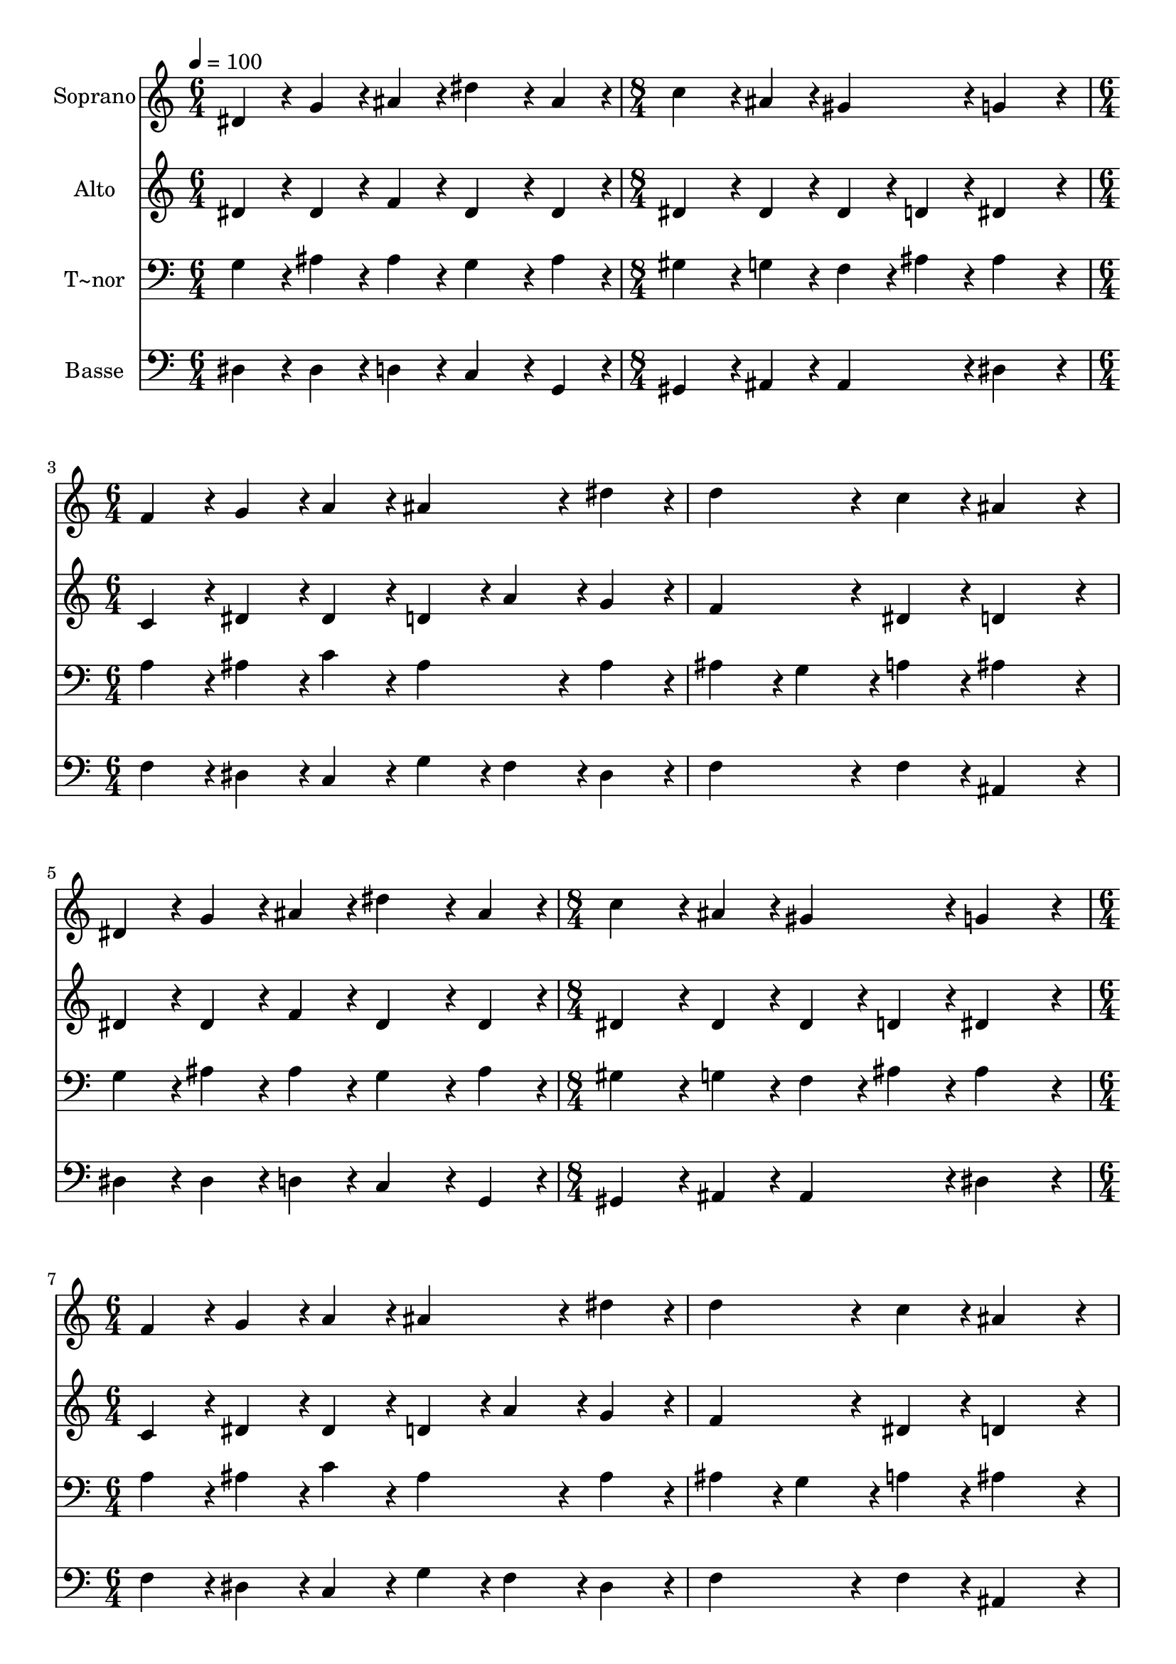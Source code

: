 % Lily was here -- automatically converted by c:/Program Files (x86)/LilyPond/usr/bin/midi2ly.py from output/258.mid
\version "2.14.0"

\layout {
  \context {
    \Voice
    \remove "Note_heads_engraver"
    \consists "Completion_heads_engraver"
    \remove "Rest_engraver"
    \consists "Completion_rest_engraver"
  }
}

trackAchannelA = {
  
  \time 6/4 
  
  \tempo 4 = 100 
  \skip 1. 
  | % 2
  
  \time 8/4 
  \skip 1*2 
  | % 3
  
  \time 6/4 
  \skip 2*9 
  \time 8/4 
  \skip 1*2 
  | % 7
  
  \time 6/4 
  \skip 2*27 
  \time 9/4 
  
}

trackA = <<
  \context Voice = voiceA \trackAchannelA
>>


trackBchannelA = {
  
  \set Staff.instrumentName = "Soprano"
  
  \time 6/4 
  
  \tempo 4 = 100 
  \skip 1. 
  | % 2
  
  \time 8/4 
  \skip 1*2 
  | % 3
  
  \time 6/4 
  \skip 2*9 
  \time 8/4 
  \skip 1*2 
  | % 7
  
  \time 6/4 
  \skip 2*27 
  \time 9/4 
  
}

trackBchannelB = \relative c {
  dis'4*86/96 r4*10/96 g4*86/96 r4*10/96 ais4*86/96 r4*10/96 dis4*172/96 
  r4*20/96 ais4*86/96 r4*10/96 c4*172/96 r4*20/96 ais4*86/96 r4*10/96 
  | % 2
  gis4*182/96 r4*10/96 g4*259/96 r4*29/96 f4*86/96 r4*10/96 g4*86/96 
  r4*10/96 a4*86/96 r4*10/96 ais4*172/96 r4*20/96 dis4*86/96 r4*10/96 d4*172/96 
  r4*20/96 c4*86/96 r4*10/96 ais4*259/96 r4*29/96 dis,4*86/96 r4*10/96 
  | % 4
  g4*86/96 r4*10/96 ais4*86/96 r4*10/96 dis4*172/96 r4*20/96 ais4*86/96 
  r4*10/96 c4*172/96 r4*20/96 ais4*86/96 r4*10/96 gis4*182/96 r4*10/96 g4*259/96 
  r4*29/96 f4*86/96 r4*10/96 g4*86/96 r4*10/96 a4*86/96 r4*10/96 ais4*172/96 
  r4*20/96 
  | % 6
  dis4*86/96 r4*10/96 d4*172/96 r4*20/96 c4*86/96 r4*10/96 ais4*259/96 
  r4*29/96 f4*86/96 r4*10/96 f4*86/96 r4*10/96 
  | % 7
  f4*86/96 r4*10/96 g4*172/96 r4*20/96 f4*86/96 r4*10/96 g4*172/96 
  r4*20/96 gis4*86/96 r4*10/96 f4*172/96 r4*20/96 
  | % 8
  f4*86/96 r4*10/96 ais4*86/96 r4*10/96 dis,4*86/96 r4*10/96 gis4*86/96 
  r4*10/96 g4*172/96 r4*20/96 g4*86/96 r4*10/96 f4*172/96 r4*20/96 
  | % 9
  f4*86/96 r4*10/96 g4*259/96 r4*29/96 f4*86/96 r4*10/96 f4*86/96 
  r4*10/96 f4*86/96 r4*10/96 g4*172/96 r4*20/96 
  | % 10
  f4*86/96 r4*10/96 g4*172/96 r4*20/96 gis4*86/96 r4*10/96 f4*172/96 
  r4*20/96 f4*86/96 r4*10/96 ais4*86/96 r4*10/96 dis,4*86/96 r4*10/96 
  | % 11
  gis4*86/96 r4*10/96 g4*172/96 r4*20/96 g4*86/96 r4*10/96 f4*172/96 
  r4*20/96 f4*86/96 r4*10/96 dis1. 
}

trackB = <<
  \context Voice = voiceA \trackBchannelA
  \context Voice = voiceB \trackBchannelB
>>


trackCchannelA = {
  
  \set Staff.instrumentName = "Alto"
  
  \time 6/4 
  
  \tempo 4 = 100 
  \skip 1. 
  | % 2
  
  \time 8/4 
  \skip 1*2 
  | % 3
  
  \time 6/4 
  \skip 2*9 
  \time 8/4 
  \skip 1*2 
  | % 7
  
  \time 6/4 
  \skip 2*27 
  \time 9/4 
  
}

trackCchannelB = \relative c {
  dis'4*86/96 r4*10/96 dis4*86/96 r4*10/96 f4*86/96 r4*10/96 dis4*172/96 
  r4*20/96 dis4*86/96 r4*10/96 dis4*172/96 r4*20/96 dis4*86/96 
  r4*10/96 
  | % 2
  dis4*86/96 r4*10/96 d4*86/96 r4*10/96 dis4*259/96 r4*29/96 c4*86/96 
  r4*10/96 dis4*86/96 r4*10/96 dis4*86/96 r4*10/96 d4*86/96 r4*10/96 
  | % 3
  a'4*86/96 r4*10/96 g4*86/96 r4*10/96 f4*172/96 r4*20/96 dis4*86/96 
  r4*10/96 d4*259/96 r4*29/96 dis4*86/96 r4*10/96 
  | % 4
  dis4*86/96 r4*10/96 f4*86/96 r4*10/96 dis4*172/96 r4*20/96 dis4*86/96 
  r4*10/96 dis4*172/96 r4*20/96 dis4*86/96 r4*10/96 dis4*86/96 
  r4*10/96 
  | % 5
  d4*86/96 r4*10/96 dis4*259/96 r4*29/96 c4*86/96 r4*10/96 dis4*86/96 
  r4*10/96 dis4*86/96 r4*10/96 d4*86/96 r4*10/96 a'4*86/96 r4*10/96 
  | % 6
  g4*86/96 r4*10/96 f4*172/96 r4*20/96 dis4*86/96 r4*10/96 d4*259/96 
  r4*29/96 dis4*86/96 r4*10/96 d4*86/96 r4*10/96 
  | % 7
  c4*86/96 r4*10/96 ais4*172/96 r4*20/96 c4*43/96 r4*5/96 d4*43/96 
  r4*5/96 dis4*172/96 r4*20/96 dis4*86/96 r4*10/96 dis4*172/96 
  r4*20/96 
  | % 8
  d4*86/96 r4*10/96 ais4*86/96 r4*10/96 c4*86/96 r4*10/96 f4*86/96 
  r4*10/96 dis4*172/96 r4*20/96 dis4*86/96 r4*10/96 dis4*172/96 
  r4*20/96 
  | % 9
  d4*86/96 r4*10/96 dis4*259/96 r4*29/96 dis4*86/96 r4*10/96 d4*86/96 
  r4*10/96 c4*86/96 r4*10/96 ais4*172/96 r4*20/96 
  | % 10
  c4*43/96 r4*5/96 d4*43/96 r4*5/96 dis4*172/96 r4*20/96 dis4*86/96 
  r4*10/96 dis4*172/96 r4*20/96 d4*86/96 r4*10/96 ais4*86/96 r4*10/96 c4*86/96 
  r4*10/96 
  | % 11
  f4*86/96 r4*10/96 dis4*172/96 r4*20/96 dis4*86/96 r4*10/96 dis4*172/96 
  r4*20/96 d4*86/96 r4*10/96 ais1. 
}

trackC = <<
  \context Voice = voiceA \trackCchannelA
  \context Voice = voiceB \trackCchannelB
>>


trackDchannelA = {
  
  \set Staff.instrumentName = "T~nor"
  
  \time 6/4 
  
  \tempo 4 = 100 
  \skip 1. 
  | % 2
  
  \time 8/4 
  \skip 1*2 
  | % 3
  
  \time 6/4 
  \skip 2*9 
  \time 8/4 
  \skip 1*2 
  | % 7
  
  \time 6/4 
  \skip 2*27 
  \time 9/4 
  
}

trackDchannelB = \relative c {
  g'4*86/96 r4*10/96 ais4*86/96 r4*10/96 ais4*86/96 r4*10/96 g4*172/96 
  r4*20/96 ais4*86/96 r4*10/96 gis4*172/96 r4*20/96 g4*86/96 r4*10/96 
  | % 2
  f4*86/96 r4*10/96 ais4*86/96 r4*10/96 ais4*259/96 r4*29/96 a4*86/96 
  r4*10/96 ais4*86/96 r4*10/96 c4*86/96 r4*10/96 ais4*172/96 r4*20/96 ais4*86/96 
  r4*10/96 ais4*86/96 r4*10/96 g4*86/96 r4*10/96 a4*86/96 r4*10/96 ais4*259/96 
  r4*29/96 g4*86/96 r4*10/96 
  | % 4
  ais4*86/96 r4*10/96 ais4*86/96 r4*10/96 g4*172/96 r4*20/96 ais4*86/96 
  r4*10/96 gis4*172/96 r4*20/96 g4*86/96 r4*10/96 f4*86/96 r4*10/96 
  | % 5
  ais4*86/96 r4*10/96 ais4*259/96 r4*29/96 a4*86/96 r4*10/96 ais4*86/96 
  r4*10/96 c4*86/96 r4*10/96 ais4*172/96 r4*20/96 
  | % 6
  ais4*86/96 r4*10/96 ais4*86/96 r4*10/96 g4*86/96 r4*10/96 a4*86/96 
  r4*10/96 ais4*259/96 r4*29/96 c4*86/96 r4*10/96 ais4*86/96 r4*10/96 
  | % 7
  gis4*86/96 r4*10/96 g4*172/96 r4*20/96 gis4*86/96 r4*10/96 ais4*172/96 
  r4*20/96 c4*86/96 r4*10/96 ais4*172/96 r4*20/96 
  | % 8
  ais4*86/96 r4*10/96 dis,4*86/96 r4*10/96 dis4*86/96 r4*10/96 c'4*86/96 
  r4*10/96 ais4*172/96 r4*20/96 ais4*86/96 r4*10/96 ais4*172/96 
  r4*20/96 
  | % 9
  ais4*86/96 r4*10/96 ais4*259/96 r4*29/96 c4*86/96 r4*10/96 ais4*86/96 
  r4*10/96 gis4*86/96 r4*10/96 g4*172/96 r4*20/96 
  | % 10
  gis4*86/96 r4*10/96 ais4*172/96 r4*20/96 c4*86/96 r4*10/96 ais4*172/96 
  r4*20/96 ais4*86/96 r4*10/96 dis,4*86/96 r4*10/96 dis4*86/96 
  r4*10/96 
  | % 11
  c'4*86/96 r4*10/96 ais4*172/96 r4*20/96 ais4*86/96 r4*10/96 ais4*172/96 
  r4*20/96 gis4*86/96 r4*10/96 g1. 
}

trackD = <<

  \clef bass
  
  \context Voice = voiceA \trackDchannelA
  \context Voice = voiceB \trackDchannelB
>>


trackEchannelA = {
  
  \set Staff.instrumentName = "Basse"
  
  \time 6/4 
  
  \tempo 4 = 100 
  \skip 1. 
  | % 2
  
  \time 8/4 
  \skip 1*2 
  | % 3
  
  \time 6/4 
  \skip 2*9 
  \time 8/4 
  \skip 1*2 
  | % 7
  
  \time 6/4 
  \skip 2*27 
  \time 9/4 
  
}

trackEchannelB = \relative c {
  dis4*86/96 r4*10/96 dis4*86/96 r4*10/96 d4*86/96 r4*10/96 c4*172/96 
  r4*20/96 g4*86/96 r4*10/96 gis4*172/96 r4*20/96 ais4*86/96 r4*10/96 
  | % 2
  ais4*182/96 r4*10/96 dis4*259/96 r4*29/96 f4*86/96 r4*10/96 dis4*86/96 
  r4*10/96 c4*86/96 r4*10/96 g'4*86/96 r4*10/96 
  | % 3
  f4*86/96 r4*10/96 dis4*86/96 r4*10/96 f4*172/96 r4*20/96 f4*86/96 
  r4*10/96 ais,4*259/96 r4*29/96 dis4*86/96 r4*10/96 
  | % 4
  dis4*86/96 r4*10/96 d4*86/96 r4*10/96 c4*172/96 r4*20/96 g4*86/96 
  r4*10/96 gis4*172/96 r4*20/96 ais4*86/96 r4*10/96 ais4*182/96 
  r4*10/96 dis4*259/96 r4*29/96 f4*86/96 r4*10/96 dis4*86/96 r4*10/96 c4*86/96 
  r4*10/96 g'4*86/96 r4*10/96 f4*86/96 r4*10/96 
  | % 6
  dis4*86/96 r4*10/96 f4*172/96 r4*20/96 f4*86/96 r4*10/96 ais,4*259/96 
  r4*29/96 a4*86/96 r4*10/96 ais4*86/96 r4*10/96 
  | % 7
  d4*86/96 r4*10/96 dis4*172/96 r4*20/96 gis4*86/96 r4*10/96 g4*172/96 
  r4*20/96 f4*86/96 r4*10/96 ais,4*172/96 r4*20/96 
  | % 8
  ais4*86/96 r4*10/96 g4*86/96 r4*10/96 gis4*86/96 r4*10/96 f4*86/96 
  r4*10/96 g4*172/96 r4*20/96 gis4*86/96 r4*10/96 ais4*172/96 r4*20/96 
  | % 9
  ais4*86/96 r4*10/96 dis4*259/96 r4*29/96 a4*86/96 r4*10/96 ais4*86/96 
  r4*10/96 d4*86/96 r4*10/96 dis4*172/96 r4*20/96 
  | % 10
  gis4*86/96 r4*10/96 g4*172/96 r4*20/96 f4*86/96 r4*10/96 ais,4*172/96 
  r4*20/96 ais4*86/96 r4*10/96 g4*86/96 r4*10/96 gis4*86/96 r4*10/96 
  | % 11
  f4*86/96 r4*10/96 g4*172/96 r4*20/96 gis4*86/96 r4*10/96 ais4*172/96 
  r4*20/96 ais4*86/96 r4*10/96 dis1. 
}

trackE = <<

  \clef bass
  
  \context Voice = voiceA \trackEchannelA
  \context Voice = voiceB \trackEchannelB
>>


\score {
  <<
    \context Staff=trackB \trackA
    \context Staff=trackB \trackB
    \context Staff=trackC \trackA
    \context Staff=trackC \trackC
    \context Staff=trackD \trackA
    \context Staff=trackD \trackD
    \context Staff=trackE \trackA
    \context Staff=trackE \trackE
  >>
  \layout {}
  \midi {}
}
